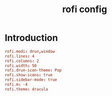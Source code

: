 #+TITLE: rofi config
#+PROPERTY: header-args  :results silent :tangle ../../dots/rofi/.config/rofi/config :mkdirp yes
* Introduction
#+BEGIN_SRC conf
rofi.modi: drun,window
rofi.lines: 4
rofi.columns: 2
rofi.width: 50
rofi.drun-icon-theme: Pop
rofi.show-icons: true
rofi.sidebar-mode: true
rofi.m: -4
rofi.theme: dracula
#+END_SRC
